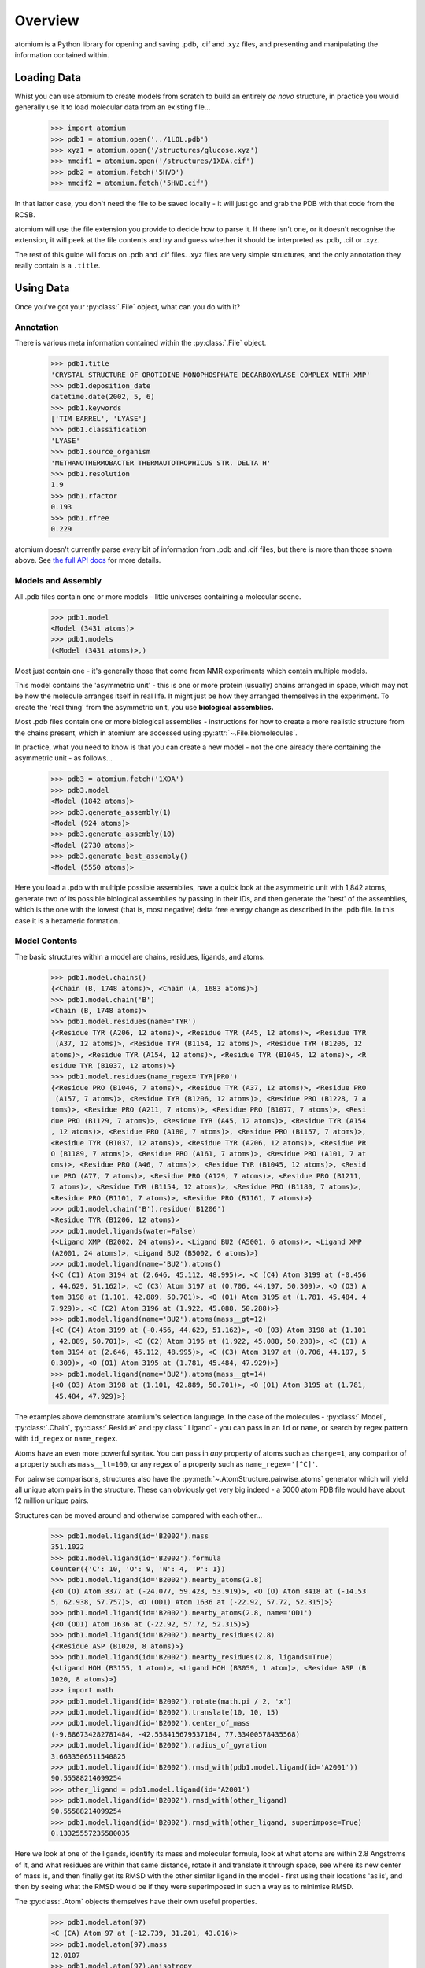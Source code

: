 Overview
--------

atomium is a Python library for opening and saving .pdb, .cif and .xyz files,
and presenting and manipulating the information contained within.

Loading Data
~~~~~~~~~~~~

Whist you can use atomium to create models from scratch to build an entirely
*de novo* structure, in practice you would generally use it to load molecular
data from an existing file...

	>>> import atomium
	>>> pdb1 = atomium.open('../1LOL.pdb')
	>>> xyz1 = atomium.open('/structures/glucose.xyz')
	>>> mmcif1 = atomium.open('/structures/1XDA.cif')
	>>> pdb2 = atomium.fetch('5HVD')
	>>> mmcif2 = atomium.fetch('5HVD.cif')

In that latter case, you don't need the file to be saved locally - it will just
go and grab the PDB with that code from the RCSB.

atomium will use the file extension you provide to decide how to parse it. If
there isn't one, or it doesn't recognise the extension, it will peek at the
file contents and try and guess whether it should be interpreted as .pdb, .cif
or .xyz.

The rest of this guide will focus on .pdb and .cif files. .xyz files are very
simple structures, and the only annotation they really contain is a ``.title``.

Using Data
~~~~~~~~~~

Once you've got your :py:class:`.File` object, what can you do with it?

Annotation
##########

There is various meta information contained within the :py:class:`.File` object.

    >>> pdb1.title
    'CRYSTAL STRUCTURE OF OROTIDINE MONOPHOSPHATE DECARBOXYLASE COMPLEX WITH XMP'
    >>> pdb1.deposition_date
    datetime.date(2002, 5, 6)
    >>> pdb1.keywords
    ['TIM BARREL', 'LYASE']
    >>> pdb1.classification
    'LYASE'
    >>> pdb1.source_organism
    'METHANOTHERMOBACTER THERMAUTOTROPHICUS STR. DELTA H'
    >>> pdb1.resolution
    1.9
    >>> pdb1.rfactor
    0.193
    >>> pdb1.rfree
    0.229

atomium doesn't currently parse *every* bit of information from .pdb and .cif
files, but there is more than those shown above. See
`the full API docs <api/pdb.html>`_ for more details.

Models and Assembly
###################

All .pdb files contain one or more models - little universes containing a
molecular scene.

    >>> pdb1.model
    <Model (3431 atoms)>
    >>> pdb1.models
    (<Model (3431 atoms)>,)

Most just contain one - it's generally those that come from NMR experiments
which contain multiple models.

This model contains the 'asymmetric unit' - this is one or more protein
(usually) chains arranged in space, which may not be how the molecule arranges
itself in real life. It might just be how they arranged themselves in the
experiment. To create the 'real thing' from the asymmetric unit, you use
**biological assemblies.**

Most .pdb files contain one or more biological assemblies - instructions for how
to create a more realistic structure from the chains present, which in atomium
are accessed using :py:attr:`~.File.biomolecules`.

In practice, what you need to know is that you can create a new model - not the
one already there containing the asymmetric unit - as follows...

    >>> pdb3 = atomium.fetch('1XDA')
    >>> pdb3.model
    <Model (1842 atoms)>
    >>> pdb3.generate_assembly(1)
    <Model (924 atoms)>
    >>> pdb3.generate_assembly(10)
    <Model (2730 atoms)>
    >>> pdb3.generate_best_assembly()
    <Model (5550 atoms)>

Here you load a .pdb with multiple possible assemblies, have a quick look at
the asymmetric unit with 1,842 atoms, generate two of its possible biological
assemblies by passing in their IDs, and then generate the 'best' of the
assemblies, which is the one with the lowest (that is, most negative) delta
free energy change as described in the .pdb file. In this case it is a hexameric
formation.

Model Contents
##############

The basic structures within a model are chains, residues, ligands, and atoms.

    >>> pdb1.model.chains()
    {<Chain (B, 1748 atoms)>, <Chain (A, 1683 atoms)>}
    >>> pdb1.model.chain('B')
    <Chain (B, 1748 atoms)>
    >>> pdb1.model.residues(name='TYR')
    {<Residue TYR (A206, 12 atoms)>, <Residue TYR (A45, 12 atoms)>, <Residue TYR
     (A37, 12 atoms)>, <Residue TYR (B1154, 12 atoms)>, <Residue TYR (B1206, 12
    atoms)>, <Residue TYR (A154, 12 atoms)>, <Residue TYR (B1045, 12 atoms)>, <R
    esidue TYR (B1037, 12 atoms)>}
    >>> pdb1.model.residues(name_regex='TYR|PRO')
    {<Residue PRO (B1046, 7 atoms)>, <Residue TYR (A37, 12 atoms)>, <Residue PRO
     (A157, 7 atoms)>, <Residue TYR (B1206, 12 atoms)>, <Residue PRO (B1228, 7 a
    toms)>, <Residue PRO (A211, 7 atoms)>, <Residue PRO (B1077, 7 atoms)>, <Resi
    due PRO (B1129, 7 atoms)>, <Residue TYR (A45, 12 atoms)>, <Residue TYR (A154
    , 12 atoms)>, <Residue PRO (A180, 7 atoms)>, <Residue PRO (B1157, 7 atoms)>,
    <Residue TYR (B1037, 12 atoms)>, <Residue TYR (A206, 12 atoms)>, <Residue PR
    O (B1189, 7 atoms)>, <Residue PRO (A161, 7 atoms)>, <Residue PRO (A101, 7 at
    oms)>, <Residue PRO (A46, 7 atoms)>, <Residue TYR (B1045, 12 atoms)>, <Resid
    ue PRO (A77, 7 atoms)>, <Residue PRO (A129, 7 atoms)>, <Residue PRO (B1211,
    7 atoms)>, <Residue TYR (B1154, 12 atoms)>, <Residue PRO (B1180, 7 atoms)>,
    <Residue PRO (B1101, 7 atoms)>, <Residue PRO (B1161, 7 atoms)>}
    >>> pdb1.model.chain('B').residue('B1206')
    <Residue TYR (B1206, 12 atoms)>
    >>> pdb1.model.ligands(water=False)
    {<Ligand XMP (B2002, 24 atoms)>, <Ligand BU2 (A5001, 6 atoms)>, <Ligand XMP
    (A2001, 24 atoms)>, <Ligand BU2 (B5002, 6 atoms)>}
    >>> pdb1.model.ligand(name='BU2').atoms()
    {<C (C1) Atom 3194 at (2.646, 45.112, 48.995)>, <C (C4) Atom 3199 at (-0.456
    , 44.629, 51.162)>, <C (C3) Atom 3197 at (0.706, 44.197, 50.309)>, <O (O3) A
    tom 3198 at (1.101, 42.889, 50.701)>, <O (O1) Atom 3195 at (1.781, 45.484, 4
    7.929)>, <C (C2) Atom 3196 at (1.922, 45.088, 50.288)>}
    >>> pdb1.model.ligand(name='BU2').atoms(mass__gt=12)
    {<C (C4) Atom 3199 at (-0.456, 44.629, 51.162)>, <O (O3) Atom 3198 at (1.101
    , 42.889, 50.701)>, <C (C2) Atom 3196 at (1.922, 45.088, 50.288)>, <C (C1) A
    tom 3194 at (2.646, 45.112, 48.995)>, <C (C3) Atom 3197 at (0.706, 44.197, 5
    0.309)>, <O (O1) Atom 3195 at (1.781, 45.484, 47.929)>}
    >>> pdb1.model.ligand(name='BU2').atoms(mass__gt=14)
    {<O (O3) Atom 3198 at (1.101, 42.889, 50.701)>, <O (O1) Atom 3195 at (1.781,
     45.484, 47.929)>}

The examples above demonstrate atomium's selection language. In the case of the
molecules - :py:class:`.Model`, :py:class:`.Chain`, :py:class:`.Residue` and
:py:class:`.Ligand` - you can pass in an ``id`` or ``name``, or search by regex
pattern with ``id_regex`` or ``name_regex``.

Atoms have an even more powerful syntax. You can pass in *any* property of atoms
such as ``charge=1``, any comparitor of a property such as ``mass__lt=100``, or
any regex of a property such as ``name_regex='[^C]'``.

For pairwise comparisons, structures also have the
:py:meth:`~.AtomStructure.pairwise_atoms` generator which will yield all
unique atom pairs in the structure. These can obviously get very big indeed - a
5000 atom PDB file would have about 12 million unique pairs.

Structures can be moved around and otherwise compared with each other...

    >>> pdb1.model.ligand(id='B2002').mass
    351.1022
    >>> pdb1.model.ligand(id='B2002').formula
    Counter({'C': 10, 'O': 9, 'N': 4, 'P': 1})
    >>> pdb1.model.ligand(id='B2002').nearby_atoms(2.8)
    {<O (O) Atom 3377 at (-24.077, 59.423, 53.919)>, <O (O) Atom 3418 at (-14.53
    5, 62.938, 57.757)>, <O (OD1) Atom 1636 at (-22.92, 57.72, 52.315)>}
    >>> pdb1.model.ligand(id='B2002').nearby_atoms(2.8, name='OD1')
    {<O (OD1) Atom 1636 at (-22.92, 57.72, 52.315)>}
    >>> pdb1.model.ligand(id='B2002').nearby_residues(2.8)
    {<Residue ASP (B1020, 8 atoms)>}
    >>> pdb1.model.ligand(id='B2002').nearby_residues(2.8, ligands=True)
    {<Ligand HOH (B3155, 1 atom)>, <Ligand HOH (B3059, 1 atom)>, <Residue ASP (B
    1020, 8 atoms)>}
    >>> import math
    >>> pdb1.model.ligand(id='B2002').rotate(math.pi / 2, 'x')
    >>> pdb1.model.ligand(id='B2002').translate(10, 10, 15)
    >>> pdb1.model.ligand(id='B2002').center_of_mass
    (-9.886734282781484, -42.558415679537184, 77.33400578435568)
    >>> pdb1.model.ligand(id='B2002').radius_of_gyration
    3.6633506511540825
    >>> pdb1.model.ligand(id='B2002').rmsd_with(pdb1.model.ligand(id='A2001'))
    90.55588214099254
    >>> other_ligand = pdb1.model.ligand(id='A2001')
    >>> pdb1.model.ligand(id='B2002').rmsd_with(other_ligand)
    90.55588214099254
    >>> pdb1.model.ligand(id='B2002').rmsd_with(other_ligand, superimpose=True)
    0.13325557235580035

Here we look at one of the ligands, identify its mass and molecular formula,
look at what atoms are within 2.8 Angstroms of it, and what residues are within
that same distance, rotate it and translate it through space, see where its new
center of mass is, and then finally get its RMSD with the other similar ligand
in the model - first using their locations 'as is', and then by seeing what the
RMSD would be if they were superimposed in such a way as to minimise RMSD.

The :py:class:`.Atom` objects themselves have their own useful properties.

    >>> pdb1.model.atom(97)
    <C (CA) Atom 97 at (-12.739, 31.201, 43.016)>
    >>> pdb1.model.atom(97).mass
    12.0107
    >>> pdb1.model.atom(97).anisotropy
    [0, 0, 0, 0, 0, 0]
    >>> pdb1.model.atom(97).bfactor
    24.87
    >>> pdb1.model.atom(97).location
    (-12.739, 31.201, 43.016)
    >>> pdb1.model.atom(97).distance_to(pdb1.model.atom(1))
    26.18289982030257
    >>> pdb1.model.atom(97).bonded_atoms
    {<N (N) Atom 96 at (-11.649, 32.148, 42.889)>, <C (C) Atom 98 at (-12.515, 3
    0.319, 44.247)>, <C (CB) Atom 100 at (-12.897, 30.387, 41.732)>}
    >>> pdb1.model.atom(97).nearby_atoms(2)
    {<N (N) Atom 96 at (-11.649, 32.148, 42.889)>, <C (C) Atom 98 at (-12.515, 3
    0.319, 44.247)>, <C (CB) Atom 100 at (-12.897, 30.387, 41.732)>}
    >>> pdb1.model.atom(97).is_metal
    False
    >>> pdb1.model.atom(97).residue
    <Residue ASN (A23, 8 atoms)>
    >>> pdb1.model.atom(97).chain
    <Chain (A, 1683 atoms)>

Chains are a bit different from other structures in that they are iterable,
indexable, and return their residues as a tuple, not a set...

    >>> pdb1.model.atom(97).chain
    <Chain (A, 1683 atoms)>
    >>> pdb1.model.chain('A')
    <Chain (A, 1683 atoms)>
    >>> len(pdb1.model.chain('A'))
    204
    >>> pdb1.model.chain('A')[10]
    <Residue LEU (A21, 8 atoms)>
    >>> pdb1.model.chain('A').residues()[:5]
    (<Residue VAL (A11, 7 atoms)>, <Residue MET (A12, 8 atoms)>, <Residue ASN (A
    13, 8 atoms)>, <Residue ARG (A14, 11 atoms)>, <Residue LEU (A15, 8 atoms)>)
    >>> pdb1.model.chain('A').sequence
    'VMNRLILAMDLMNRDDALRVTGEVREYIDTVKIGYPLVLSEGMDIIAEFRKRFGCRIIADFKVADIPETNEKICR
    ATFKAGADAIIVHGFPGADSVRACLNVAEEMGREVFLLTEMSHPGAEMFIQGAADEIARMGVDLGVKNYVGPSTRP
    ERLSRLREIIGQDSFLISPGGETLRFADAIIVGRSIYLADNPAAAAAGIIESI'
    >>> pdb1.model.chain('A').rep_sequence
    'LRSRRVDVMDVMNRLILAMDLMNRDDALRVTGEVREYIDTVKIGYPLVLSEGMDIIAEFRKRFGCRIIADFKVAD
    IPETNEKICRATFKAGADAIIVHGFPGADSVRACLNVAEEMGREVFLLTEMSHPGAEMFIQGAADEIARMGVDLGV
    KNYVGPSTRPERLSRLREIIGQDSFLISPGVGAQGGDPGETLRFADAIIVGRSIYLADNPAAAAAGIIESIKDLLI
    PE'

In those latter two cases, two different sequences are returned. The first just
returns the sequence of residues actually present in the model, whereas the
second is the 'real' sequence that exists in nature. Some of them will be
missing from the model for practical reasons.

Residues can generate name information based on their three letter code, and are
aware of their immediate neighbors.

    >>> pdb1.model.residue('A100')
    <Residue PHE (A100, 11 atoms)>
    >>> pdb1.model.residue('A100').name
    'PHE'
    >>> pdb1.model.residue('A100').code
    'F'
    >>> pdb1.model.residue('A100').full_name
    'phenylalanine'
    >>> pdb1.model.residue('A100').next
    <Residue PRO (A101, 7 atoms)>
    >>> pdb1.model.residue('A100').previous
    <Residue GLY (A99, 4 atoms)>

Saving Data
~~~~~~~~~~~

A model can be saved to file using:

  >>> model.save("new.xyz")
  >>> model.save("new.pdb")

Any structure can be saved in this way, so you can save chains or molecules to
their own seperate files if you so wish.

(Currently atomium doesn't support .cif saving, but that is planned for a future
release.)

  >>> model.chain("A").save("chainA.pdb")
  >>> model.chain("B").save("chainB.pdb")
  >>> model.ligand(name="XMP").save("ligand.xyz")

The :py:class:`.File` object itself can also be saved:

  >>> pdb.title = "Modified PDB"
  >>> pdb.save("new.pdb")

Note that if the model you are saving is one from a biological assembly, it will
likely have many duplicated IDs, so saving to file may create unexpected
results.
